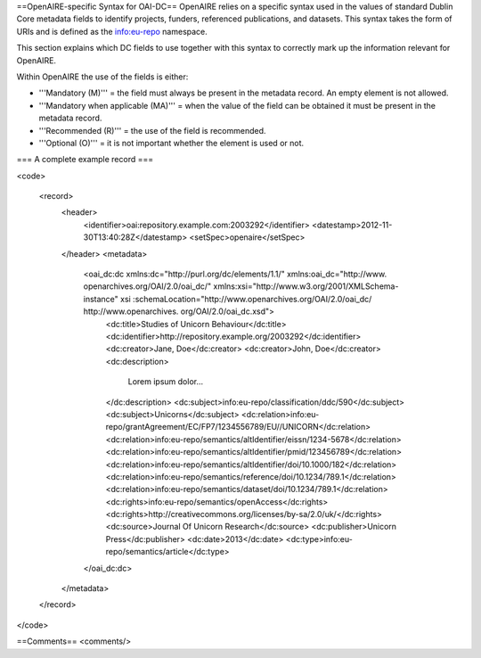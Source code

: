 ==OpenAIRE-specific Syntax for OAI-DC==
OpenAIRE relies on a specific syntax used in the values of standard Dublin Core metadata fields to identify projects, funders, referenced publications, and datasets. This syntax takes the form of URIs and is defined as the info:eu-repo namespace.

This section explains which DC fields to use together with this syntax to correctly mark up the information relevant for OpenAIRE.

Within OpenAIRE the use of the fields is either:

* '''Mandatory (M)''' = the field must always be present in the metadata record. An empty element is not allowed.
* '''Mandatory when applicable (MA)''' = when the value of the field can be obtained it must be present in the metadata record.
* '''Recommended (R)''' = the use of the field is recommended.
* '''Optional (O)''' = it is not important whether the element is used or not.

=== A complete example record ===

<code>

    <record>
        <header>
            <identifier>oai:repository.example.com:2003292</identifier>
            <datestamp>2012-11-30T13:40:28Z</datestamp>
            <setSpec>openaire</setSpec>
        </header>
        <metadata>
            <oai_dc:dc xmlns:dc="http://purl.org/dc/elements/1.1/" xmlns:oai_dc="http://www.    openarchives.org/OAI/2.0/oai_dc/" xmlns:xsi="http://www.w3.org/2001/XMLSchema-instance" xsi :schemaLocation="http://www.openarchives.org/OAI/2.0/oai_dc/ http://www.openarchives.    org/OAI/2.0/oai_dc.xsd">
                <dc:title>Studies of Unicorn Behaviour</dc:title>
                <dc:identifier>http://repository.example.org/2003292</dc:identifier>
                <dc:creator>Jane, Doe</dc:creator>
                <dc:creator>John, Doe</dc:creator>
                <dc:description>
                    Lorem ipsum dolor...
                </dc:description>
                <dc:subject>info:eu-repo/classification/ddc/590</dc:subject>
                <dc:subject>Unicorns</dc:subject>
                <dc:relation>info:eu-repo/grantAgreement/EC/FP7/1234556789/EU//UNICORN</dc:relation>
                <dc:relation>info:eu-repo/semantics/altIdentifier/eissn/1234-5678</dc:relation>
                <dc:relation>info:eu-repo/semantics/altIdentifier/pmid/123456789</dc:relation>
                <dc:relation>info:eu-repo/semantics/altIdentifier/doi/10.1000/182</dc:relation>
                <dc:relation>info:eu-repo/semantics/reference/doi/10.1234/789.1</dc:relation>
                <dc:relation>info:eu-repo/semantics/dataset/doi/10.1234/789.1</dc:relation>
                <dc:rights>info:eu-repo/semantics/openAccess</dc:rights>
                <dc:rights>http://creativecommons.org/licenses/by-sa/2.0/uk/</dc:rights>
                <dc:source>Journal Of Unicorn Research</dc:source>
                <dc:publisher>Unicorn Press</dc:publisher>
                <dc:date>2013</dc:date>
                <dc:type>info:eu-repo/semantics/article</dc:type>
            </oai_dc:dc>
        </metadata>
    </record>

</code>

==Comments==
<comments/>
